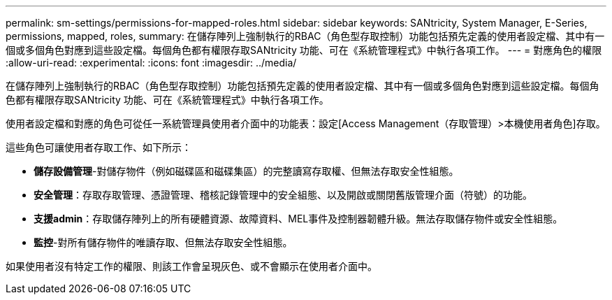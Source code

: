 ---
permalink: sm-settings/permissions-for-mapped-roles.html 
sidebar: sidebar 
keywords: SANtricity, System Manager, E-Series, permissions, mapped, roles, 
summary: 在儲存陣列上強制執行的RBAC（角色型存取控制）功能包括預先定義的使用者設定檔、其中有一個或多個角色對應到這些設定檔。每個角色都有權限存取SANtricity 功能、可在《系統管理程式》中執行各項工作。 
---
= 對應角色的權限
:allow-uri-read: 
:experimental: 
:icons: font
:imagesdir: ../media/


[role="lead"]
在儲存陣列上強制執行的RBAC（角色型存取控制）功能包括預先定義的使用者設定檔、其中有一個或多個角色對應到這些設定檔。每個角色都有權限存取SANtricity 功能、可在《系統管理程式》中執行各項工作。

使用者設定檔和對應的角色可從任一系統管理員使用者介面中的功能表：設定[Access Management（存取管理）>本機使用者角色]存取。

這些角色可讓使用者存取工作、如下所示：

* *儲存設備管理*-對儲存物件（例如磁碟區和磁碟集區）的完整讀寫存取權、但無法存取安全性組態。
* *安全管理*：存取存取管理、憑證管理、稽核記錄管理中的安全組態、以及開啟或關閉舊版管理介面（符號）的功能。
* *支援admin*：存取儲存陣列上的所有硬體資源、故障資料、MEL事件及控制器韌體升級。無法存取儲存物件或安全性組態。
* *監控*-對所有儲存物件的唯讀存取、但無法存取安全性組態。


如果使用者沒有特定工作的權限、則該工作會呈現灰色、或不會顯示在使用者介面中。

